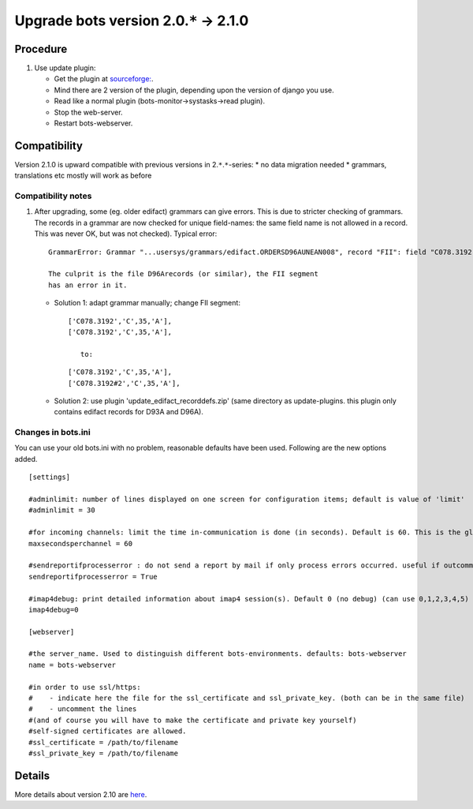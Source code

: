 Upgrade bots version 2.0.\ ``*`` -> 2.1.0
=========================================

Procedure
---------

1. Use update plugin:

   -  Get the plugin at
      `sourceforge: <http://sourceforge.net/projects/bots/files/bots%20open%20source%20edi%20software/>`__.
   -  Mind there are 2 version of the plugin, depending upon the version
      of django you use.
   -  Read like a normal plugin (bots-monitor->systasks->read plugin).
   -  Stop the web-server.
   -  Restart bots-webserver.

Compatibility
-------------

Version 2.1.0 is upward compatible with previous versions in
2.\ ``*``.\ ``*``-series: \* no data migration needed \* grammars,
translations etc mostly will work as before

Compatibility notes
~~~~~~~~~~~~~~~~~~~

1. After upgrading, some (eg. older edifact) grammars can give errors.
   This is due to stricter checking of grammars. The records in a
   grammar are now checked for unique field-names: the same field name
   is not allowed in a record. This was never OK, but was not checked).
   Typical error:

   ::

       GrammarError: Grammar "...usersys/grammars/edifact.ORDERSD96AUNEAN008", record "FII": field "C078.3192" appears twice. Field names should be unique within a record. 

       The culprit is the file D96Arecords (or similar), the FII segment
       has an error in it.

   -  Solution 1: adapt grammar manually; change FII segment:

      ::

           ['C078.3192','C',35,'A'],
           ['C078.3192','C',35,'A'],

              to:

      ::

           ['C078.3192','C',35,'A'],
           ['C078.3192#2','C',35,'A'],

   -  Solution 2: use plugin 'update\_edifact\_recorddefs.zip' (same
      directory as update-plugins. this plugin only contains edifact
      records for D93A and D96A).

Changes in bots.ini
~~~~~~~~~~~~~~~~~~~

You can use your old bots.ini with no problem, reasonable defaults have
been used. Following are the new options added.

::

    [settings]

    #adminlimit: number of lines displayed on one screen for configuration items; default is value of 'limit'
    #adminlimit = 30

    #for incoming channels: limit the time in-communication is done (in seconds). Default is 60. This is the global parameter, can also be limited per channel (in GUI)
    maxsecondsperchannel = 60

    #sendreportifprocesserror : do not send a report by mail if only process errors occurred. useful if outcommunication often gives error. default= True (send if there is a process error)
    sendreportifprocesserror = True

    #imap4debug: print detailed information about imap4 session(s). Default 0 (no debug) (can use 0,1,2,3,4,5)
    imap4debug=0

    [webserver]

    #the server_name. Used to distinguish different bots-environments. defaults: bots-webserver
    name = bots-webserver

    #in order to use ssl/https:
    #    - indicate here the file for the ssl_certificate and ssl_private_key. (both can be in the same file)
    #    - uncomment the lines
    #(and of course you will have to make the certificate and private key yourself)
    #self-signed certificates are allowed.
    #ssl_certificate = /path/to/filename
    #ssl_private_key = /path/to/filename

Details
-------

More details about version 2.10 are
`here <http://bots.sourceforge.net/en/botsversion210.shtml>`__.
